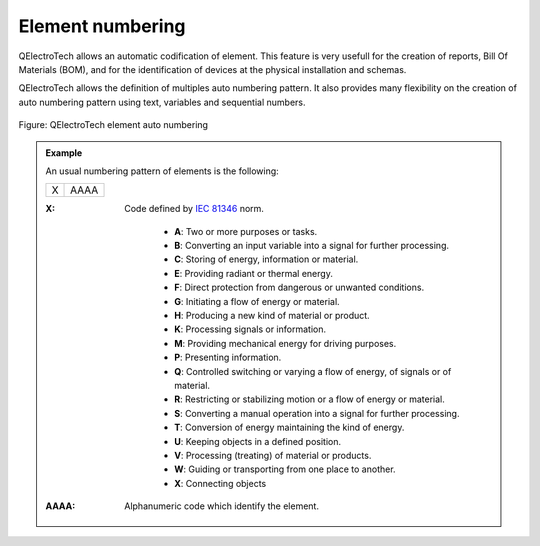 .. _en/element/properties/elementnumbering

===================
Element numbering
===================

QElectroTech allows an automatic codification of element. This feature is very usefull for the 
creation of reports, Bill Of Materials (BOM), and for the identification of devices at the physical 
installation and schemas. 

QElectroTech allows the definition of multiples auto numbering pattern. It also provides many flexibility 
on the creation of auto numbering pattern using text, variables and sequential numbers. 

.. figure:: graphics/qet_element_auto_numbering.png
   :align: center

   Figure: QElectroTech element auto numbering 

.. admonition:: Example

    An usual numbering pattern of elements is the following: 
    
    +---+------+
    | X | AAAA |
    +---+------+

    :X:
        Code defined by `IEC 81346`_ norm.

            * **A**: Two or more purposes or tasks.
            * **B**: Converting an input variable into a signal for further processing.
            * **C**: Storing of energy, information or material.
            * **E**: Providing radiant or thermal energy.
            * **F**: Direct protection from dangerous or unwanted conditions.
            * **G**: Initiating a flow of energy or material.
            * **H**: Producing a new kind of material or product.
            * **K**: Processing signals or information.
            * **M**: Providing mechanical energy for driving purposes.
            * **P**: Presenting information.
            * **Q**: Controlled switching or varying a flow of energy, of signals or of material.
            * **R**: Restricting or stabilizing motion or a flow of energy or material.
            * **S**: Converting a manual operation into a signal for further processing.
            * **T**: Conversion of energy maintaining the kind of energy.
            * **U**: Keeping objects in a defined position.
            * **V**: Processing (treating) of material or products.
            * **W**: Guiding or transporting from one place to another.
            * **X**: Connecting objects
            
    :AAAA:
        Alphanumeric code which identify the element.

.. seealso::

    For more information about how to define auto numbering patterns, please refers to: `project auto numbering properties <../../project/properties/numberingprop.html>`_ section.

    For more information about how to manage the codification of conductors, please refers to: `Add element <../../schema/element/elementadd.html>`_ section.

.. _IEC 81346: https://www.iso.org/standard/50858.html